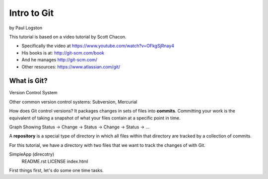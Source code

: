 Intro to Git
============

by Paul Logston

This tutorial is based on a video tutorial by Scott Chacon. 

- Specifically the video at https://www.youtube.com/watch?v=OFkgSjRnay4
- His books is at: http://git-scm.com/book
- And he manages http://git-scm.com/
- Other resources: https://www.atlassian.com/git/

What is Git?
------------

Version Control System

Other common version control systems: Subversion, Mercurial

How does Git control versions?
It packages changes in sets of files into **commits**. 
Committing your work is the equivalent of taking a snapshot of what your files 
contain at a specific point in time. 

Graph Showing Status -> Change -> Status -> Change -> Status -> ...

A **repository** is a special type of directory in which all files within that 
directory are tracked by a collection of commits.

For this tutorial, we have a directory with two files that we want to track the
changes of with Git.

SimpleApp (direcotry)
    README.rst
    LICENSE
    index.html

First things first, let's do some one time tasks.




